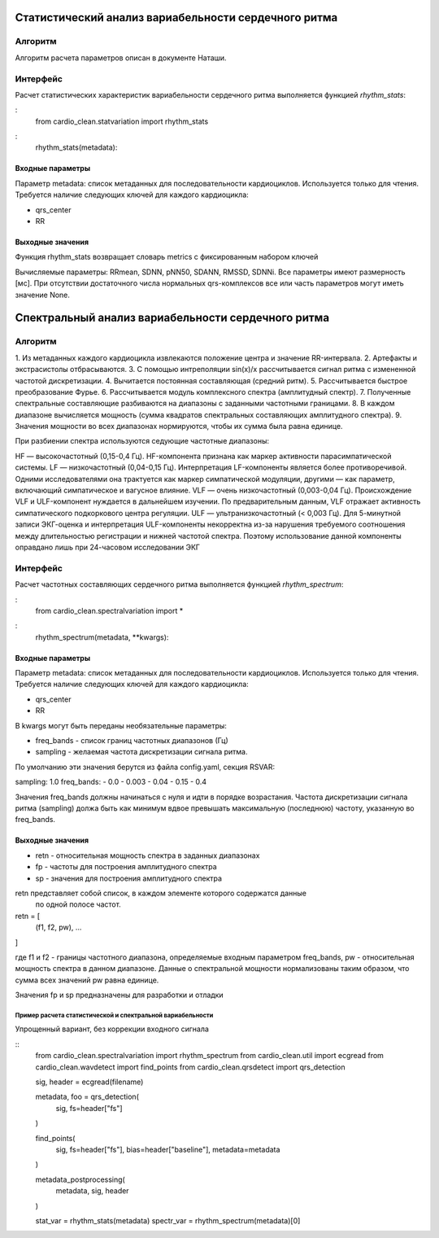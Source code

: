 
Статистический анализ вариабельности сердечного ритма
#####################################################

Алгоритм
--------
Алгоритм расчета параметров описан в документе Наташи.


Интерфейс
---------

Расчет статистических характеристик вариабельности сердечного ритма
выполняется функцией *rhythm_stats*:

:
    from cardio_clean.statvariation import rhythm_stats

:
    rhythm_stats(metadata):

Входные параметры
^^^^^^^^^^^^^^^^^

Параметр metadata: список метаданных для последовательности кардиоциклов.
Используется только для чтения. Требуется наличие следующих ключей для
каждого кардиоцикла:

- qrs_center
- RR

Выходные значения
^^^^^^^^^^^^^^^^^

Функция rhythm_stats возвращает словарь metrics с фиксированным набором ключей

Вычисляемые параметры: RRmean, SDNN, pNN50, SDANN, RMSSD, SDNNi.
Все параметры имеют размерность [мс].
При отсутствии достаточного числа нормальных qrs-комплексов все или часть
параметров могут иметь значение None.

Спектральный анализ вариабельности сердечного ритма
###################################################

Алгоритм
--------

1. Из метаданных каждого кардиоцикла извлекаются положение центра и значение
RR-интервала.
2.  Артефакты и экстрасистолы отбрасываются.
3. С помощью интреполяции sin(x)/x рассчитывается сигнал ритма с измененной
частотой дискретизации.
4. Вычитается постоянная составляющая (средний ритм).
5. Рассчитывается быстрое преобразование Фурье.
6. Рассчитывается модуль комплексного спектра (амплитудный спектр).
7. Полученные спектральные составляющие разбиваются на диапазоны с заданными
частотными границами.
8. В каждом диапазоне вычисляется мощность (сумма квадратов спектральных
составляющих амплитудного спектра).
9. Значения мощности во всех диапазонах нормируются, чтобы их сумма была равна
единице.

При разбиении спектра используются седующие частотные диапазоны:

HF — высокочастотный (0,15-0,4 Гц). HF-компонента признана как маркер активности парасимпатической системы.
LF — низкочастотный (0,04-0,15 Гц). Интерпретация LF-компоненты является более противоречивой. Одними исследователями она трактуется как маркер симпатической модуляции, другими — как параметр, включающий симпатическое и вагусное влияние.
VLF — очень низкочастотный (0,003-0,04 Гц). Происхождение VLF и ULF-компонент нуждается в дальнейшем изучении. По предварительным данным, VLF отражает активность симпатического подкоркового центра регуляции.
ULF — ультранизкочастотный (< 0,003 Гц). Для 5-минутной записи ЭКГ-оценка и интерпретация ULF-компоненты некорректна из-за нарушения требуемого соотношения между длительностью регистрации и нижней частотой спектра. Поэтому использование данной компоненты оправдано лишь при 24-часовом исследовании ЭКГ

Интерфейс
---------

Расчет частотных составляющих сердечного ритма выполняется функцией
*rhythm_spectrum*:

:
    from cardio_clean.spectralvariation import *

:
    rhythm_spectrum(metadata, **kwargs):

Входные параметры
^^^^^^^^^^^^^^^^^

Параметр metadata: список метаданных для последовательности кардиоциклов.
Используется только для чтения. Требуется наличие следующих ключей для
каждого кардиоцикла:

- qrs_center
- RR

В kwargs могут быть переданы необязательные параметры:

- freq_bands - список границ частотных диапазонов (Гц)
- sampling - желаемая частота дискретизации сигнала ритма.

По умолчанию эти значения берутся из файла config.yaml, секция RSVAR:

sampling: 1.0
freq_bands:
- 0.0
- 0.003
- 0.04
- 0.15
- 0.4

Значения freq_bands должны начинаться с нуля и идти в порядке возрастания.
Частота дискретизации сигнала ритма (sampling) должа быть как минимум
вдвое превышать максимальную (последнюю) частоту, указанную во freq_bands.

Выходные значения
^^^^^^^^^^^^^^^^^

- retn - относительная мощность спектра в заданных диапазонах
- fp - частоты для построения амплитудного спектра
- sp - значения для построения амплитудного спектра

retn представляет собой список, в каждом элементе которого содержатся данные
 по одной полосе частот.

retn = [
  (f1, f2, pw),
  ...
]

где f1 и f2 - границы частотного диапазона, определяемые
входным параметром freq_bands, pw - относительная мощность спектра в данном
диапазоне. Данные о спектральной мощности нормализованы таким образом, что
сумма всех значений pw равна единице.

Значения fp и sp предназначены для разработки и отладки

Пример расчета статистической и спектральной вариабельности
===========================================================

Упрощенный вариант, без коррекции входного сигнала

::
    from cardio_clean.spectralvariation import rhythm_spectrum
    from cardio_clean.util import ecgread
    from cardio_clean.wavdetect import find_points
    from cardio_clean.qrsdetect import qrs_detection

    sig, header = ecgread(filename)

    metadata, foo = qrs_detection(
        sig,
        fs=header["fs"]
    )

    find_points(
        sig,
        fs=header["fs"],
        bias=header["baseline"],
        metadata=metadata
    )

    metadata_postprocessing(
        metadata,
        sig,
        header
    )

    stat_var = rhythm_stats(metadata)
    spectr_var = rhythm_spectrum(metadata)[0]




